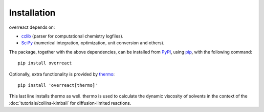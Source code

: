 Installation
============

overreact depends on:

- `cclib <https://github.com/cclib/cclib/>`_ (parser for computational
  chemistry logfiles).
- `SciPy <https://github.com/scipy/scipy/>`_ (numerical integration,
  optimization, unit conversion and others).

The package, together with the above dependencies, can be installed from
`PyPI <https://pypi.org/project/overreact/>`_, using
`pip <https://pypi.org/project/pip/>`_, with the following command::

   pip install overreact

Optionally, extra functionality is provided by
`thermo <https://github.com/CalebBell/thermo>`_::

    pip install 'overreact[thermo]'

This last line installs thermo  as well. thermo is used to calculate the
dynamic viscosity of solvents in the context of the
:doc:`tutorials/collins-kimball` for diffusion-limited reactions.
